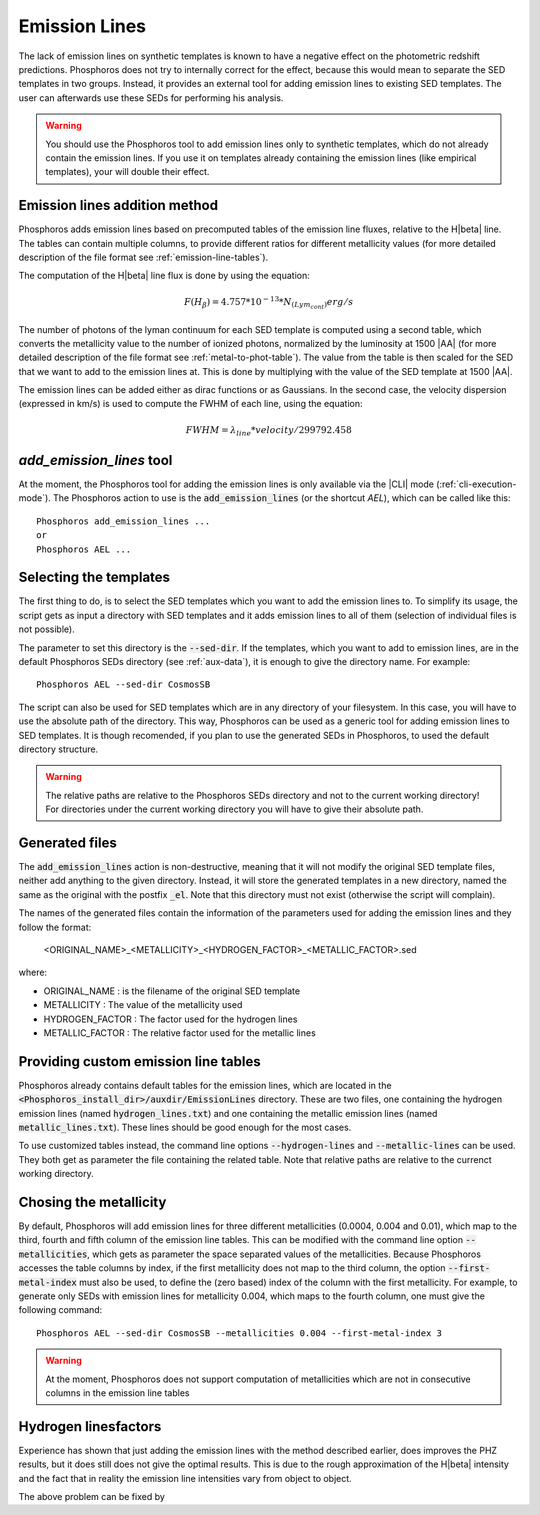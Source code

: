 
Emission Lines
==============

The lack of emission lines on synthetic templates is known to have a negative
effect on the photometric redshift predictions. Phosphoros does not try to
internally correct for the effect, because this would mean to separate the SED
templates in two groups. Instead, it provides an external tool for adding
emission lines to existing SED templates. The user can afterwards use these SEDs
for performing his analysis.

.. warning::
    
    You should use the Phosphoros tool to add emission lines only to synthetic
    templates, which do not already contain the emission lines. If you use it on
    templates already containing the emission lines (like empirical templates),
    your will double their effect.

Emission lines addition method
------------------------------

Phosphoros adds emission lines based on precomputed tables of the emission line
fluxes, relative to the H\ |beta| line. The tables can contain multiple columns,
to provide different ratios for different metallicity values (for more detailed
description of the file format see :ref:`emission-line-tables`).

The computation of the H\ |beta| line flux is done by using the equation:
    
.. math::
    
    F(H_{\beta}) = 4.757*10^{-13}*N_{(Lym_cont)} erg/s

The number of photons of the lyman continuum for each SED template is computed
using a second table, which converts the metallicity value to the number of
ionized photons, normalized by the luminosity at 1500 |AA| (for more detailed
description of the file format see :ref:`metal-to-phot-table`). The value from
the table is then scaled for the SED that we want to add to the emission lines
at. This is done by multiplying with the value of the SED template at 1500 |AA|.

The emission lines can be added either as dirac functions or as Gaussians. In
the second case, the velocity dispersion (expressed in km/s) is used to compute
the FWHM of each line, using the equation:

.. math::
    
    FWHM = \lambda_{line} * velocity / 299792.458

`add_emission_lines` tool
-------------------------

At the moment, the Phosphoros tool for adding the emission lines is only
available via the |CLI| mode (:ref:`cli-execution-mode`). The Phosphoros action
to use is the :code:`add_emission_lines` (or the shortcut `AEL`), which can be
called like this::
    
    Phosphoros add_emission_lines ...
    or
    Phosphoros AEL ...

Selecting the templates
-----------------------

The first thing to do, is to select the SED templates which you want to add the
emission lines to. To simplify its usage, the script gets as input a directory
with SED templates and it adds emission lines to all of them (selection of
individual files is not possible).

The parameter to set this directory is the :code:`--sed-dir`. If the templates,
which you want to add to emission lines, are in the default Phosphoros SEDs
directory (see :ref:`aux-data`), it is enough to give the directory name. For
example::
    
    Phosphoros AEL --sed-dir CosmosSB

The script can also be used for SED templates which are in any directory of your
filesystem. In this case, you will have to use the absolute path of the
directory. This way, Phosphoros can be used as a generic tool for adding
emission lines to SED templates. It is though recomended, if you plan to use the
generated SEDs in Phosphoros, to used the default directory structure.

.. warning::
    
    The relative paths are relative to the Phosphoros SEDs directory and not to
    the current working directory! For directories under the current working
    directory you will have to give their absolute path.

Generated files
---------------

The :code:`add_emission_lines` action is non-destructive, meaning that it will
not modify the original SED template files, neither add anything to the given
directory. Instead, it will store the generated templates in a new directory,
named the same as the original with the postfix :code:`_el`. Note that this
directory must not exist (otherwise the script will complain).

The names of the generated files contain the information of the parameters used
for adding the emission lines and they follow the format:
    
    <ORIGINAL_NAME>_<METALLICITY>_<HYDROGEN_FACTOR>_<METALLIC_FACTOR>.sed

where:

- ORIGINAL_NAME : is the filename of the original SED template
- METALLICITY : The value of the metallicity used
- HYDROGEN_FACTOR : The factor used for the hydrogen lines
- METALLIC_FACTOR : The relative factor used for the metallic lines

Providing custom emission line tables
-------------------------------------

Phosphoros already contains default tables for the emission lines, which are
located in the :code:`<Phosphoros_install_dir>/auxdir/EmissionLines` directory.
These are two files, one containing the hydrogen emission lines (named
:code:`hydrogen_lines.txt`) and one containing the metallic emission lines
(named :code:`metallic_lines.txt`). These lines should be good enough for the
most cases.

To use customized tables instead, the command line options :code:`--hydrogen-lines`
and :code:`--metallic-lines` can be used. They both get as parameter the file
containing the related table. Note that relative paths are relative to the
currenct working directory.

Chosing the metallicity
-----------------------

By default, Phosphoros will add emission lines for three different metallicities
(0.0004, 0.004 and 0.01), which map to the third, fourth and fifth column of the
emission line tables. This can be modified with the command line option
:code:`--metallicities`, which gets as parameter the space separated values of
the metallicities. Because Phosphoros accesses the table columns by index, if
the first metallicity does not map to the third column, the option
:code:`--first-metal-index` must also be used, to define the (zero based) index
of the column with the first metallicity. For example, to generate only SEDs
with emission lines for metallicity 0.004, which maps to the fourth column, one
must give the following command::
    
    Phosphoros AEL --sed-dir CosmosSB --metallicities 0.004 --first-metal-index 3

.. warning::
    
    At the moment, Phosphoros does not support computation of metallicities
    which are not in consecutive columns in the emission line tables

Hydrogen linesfactors
---------------------

Experience has shown that just adding the emission lines with the method
described earlier, does improves the PHZ results, but it does still does not
give the optimal results. This is due to the rough approximation of the H\ |beta|
intensity and the fact that in reality the emission line intensities vary from
object to object.

The above problem can be fixed by 